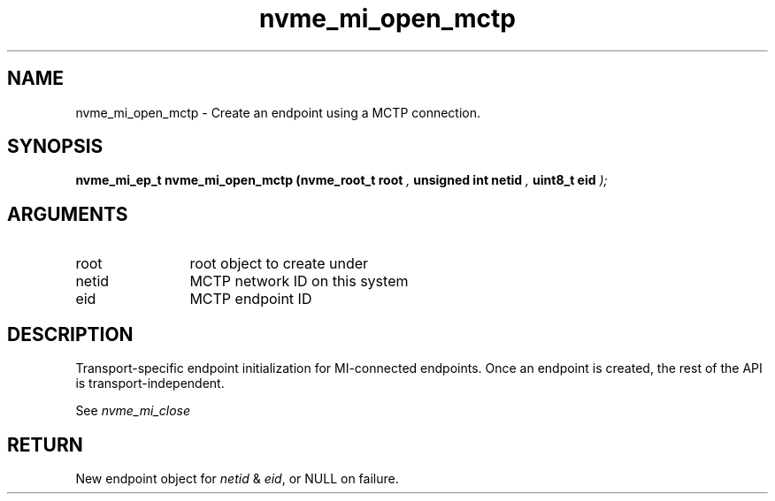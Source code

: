 .TH "nvme_mi_open_mctp" 9 "nvme_mi_open_mctp" "January 2023" "libnvme API manual" LINUX
.SH NAME
nvme_mi_open_mctp \- Create an endpoint using a MCTP connection.
.SH SYNOPSIS
.B "nvme_mi_ep_t" nvme_mi_open_mctp
.BI "(nvme_root_t root "  ","
.BI "unsigned int netid "  ","
.BI "uint8_t eid "  ");"
.SH ARGUMENTS
.IP "root" 12
root object to create under
.IP "netid" 12
MCTP network ID on this system
.IP "eid" 12
MCTP endpoint ID
.SH "DESCRIPTION"
Transport-specific endpoint initialization for MI-connected endpoints. Once
an endpoint is created, the rest of the API is transport-independent.

See \fInvme_mi_close\fP
.SH "RETURN"
New endpoint object for \fInetid\fP & \fIeid\fP, or NULL on failure.
